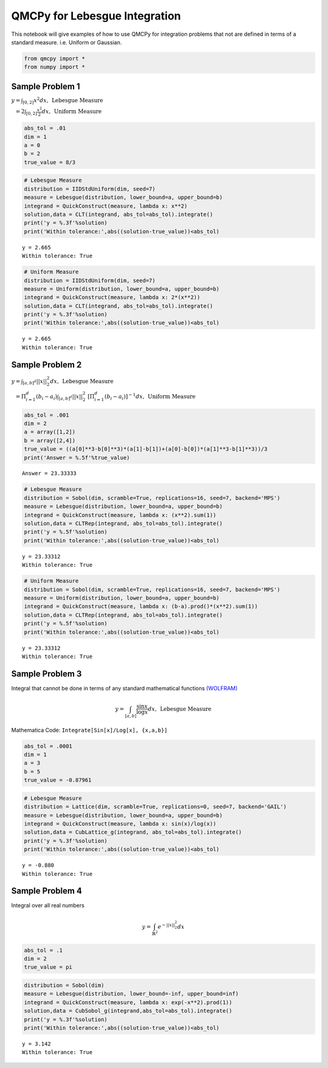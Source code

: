QMCPy for Lebesgue Integration
==============================

This notebook will give examples of how to use QMCPy for integration
problems that not are defined in terms of a standard measure. i.e.
Uniform or Gaussian.

.. code:: ipython3

    from qmcpy import *
    from numpy import *

Sample Problem 1
----------------

:math:`y = \int_{[0,2]} x^2 dx, \:\: \mbox{Lebesgue Measure}`

:math:`\phantom{y} = 2\int_{[0,2]} \frac{x^2}{2} dx, \:\: \mbox{Uniform Measure}`

.. code:: ipython3

    abs_tol = .01
    dim = 1
    a = 0
    b = 2
    true_value = 8/3

.. code:: ipython3

    # Lebesgue Measure
    distribution = IIDStdUniform(dim, seed=7)
    measure = Lebesgue(distribution, lower_bound=a, upper_bound=b)
    integrand = QuickConstruct(measure, lambda x: x**2)
    solution,data = CLT(integrand, abs_tol=abs_tol).integrate()
    print('y = %.3f'%solution)
    print('Within tolerance:',abs((solution-true_value))<abs_tol)


.. parsed-literal::

    y = 2.665
    Within tolerance: True


.. code:: ipython3

    # Uniform Measure
    distribution = IIDStdUniform(dim, seed=7)
    measure = Uniform(distribution, lower_bound=a, upper_bound=b)
    integrand = QuickConstruct(measure, lambda x: 2*(x**2))
    solution,data = CLT(integrand, abs_tol=abs_tol).integrate()
    print('y = %.3f'%solution)
    print('Within tolerance:',abs((solution-true_value))<abs_tol)


.. parsed-literal::

    y = 2.665
    Within tolerance: True


Sample Problem 2
----------------

:math:`y = \int_{[a,b]^d} ||x||_2^2 dx, \:\: \mbox{Lebesgue Measure}`

:math:`\phantom{y} = \Pi_{i=1}^d (b_i-a_i)\int_{[a,b]^d} ||x||_2^2 \; [ \Pi_{i=1}^d (b_i-a_i)]^{-1} dx, \:\: \mbox{Uniform Measure}`

.. code:: ipython3

    abs_tol = .001
    dim = 2
    a = array([1,2])
    b = array([2,4])
    true_value = ((a[0]**3-b[0]**3)*(a[1]-b[1])+(a[0]-b[0])*(a[1]**3-b[1]**3))/3
    print('Answer = %.5f'%true_value)


.. parsed-literal::

    Answer = 23.33333


.. code:: ipython3

    # Lebesgue Measure
    distribution = Sobol(dim, scramble=True, replications=16, seed=7, backend='MPS')
    measure = Lebesgue(distribution, lower_bound=a, upper_bound=b)
    integrand = QuickConstruct(measure, lambda x: (x**2).sum(1))
    solution,data = CLTRep(integrand, abs_tol=abs_tol).integrate()
    print('y = %.5f'%solution)
    print('Within tolerance:',abs((solution-true_value))<abs_tol)


.. parsed-literal::

    y = 23.33312
    Within tolerance: True


.. code:: ipython3

    # Uniform Measure
    distribution = Sobol(dim, scramble=True, replications=16, seed=7, backend='MPS')
    measure = Uniform(distribution, lower_bound=a, upper_bound=b)
    integrand = QuickConstruct(measure, lambda x: (b-a).prod()*(x**2).sum(1))
    solution,data = CLTRep(integrand, abs_tol=abs_tol).integrate()
    print('y = %.5f'%solution)
    print('Within tolerance:',abs((solution-true_value))<abs_tol)


.. parsed-literal::

    y = 23.33312
    Within tolerance: True


Sample Problem 3
----------------

Integral that cannot be done in terms of any standard mathematical
functions
`(WOLFRAM) <https://reference.wolfram.com/language/tutorial/IntegralsThatCanAndCannotBeDone.html>`__\ 

.. math:: y = \int_{[a,b]} \frac{\sin{x}}{\log{x}} dx, \:\: \mbox{Lebesgue Measure}

Mathematica Code: ``Integrate[Sin[x]/Log[x], {x,a,b}]``

.. code:: ipython3

    abs_tol = .0001
    dim = 1
    a = 3
    b = 5
    true_value = -0.87961 

.. code:: ipython3

    # Lebesgue Measure
    distribution = Lattice(dim, scramble=True, replications=0, seed=7, backend='GAIL')
    measure = Lebesgue(distribution, lower_bound=a, upper_bound=b)
    integrand = QuickConstruct(measure, lambda x: sin(x)/log(x))
    solution,data = CubLattice_g(integrand, abs_tol=abs_tol).integrate()
    print('y = %.3f'%solution)
    print('Within tolerance:',abs((solution-true_value))<abs_tol)


.. parsed-literal::

    y = -0.880
    Within tolerance: True


Sample Problem 4
----------------

Integral over all real numbers

.. math:: y = \int_{\mathbb{R}^2} e^{-||x||_2^2} dx

.. code:: ipython3

    abs_tol = .1
    dim = 2
    true_value = pi

.. code:: ipython3

    distribution = Sobol(dim)
    measure = Lebesgue(distribution, lower_bound=-inf, upper_bound=inf)
    integrand = QuickConstruct(measure, lambda x: exp(-x**2).prod(1))
    solution,data = CubSobol_g(integrand,abs_tol=abs_tol).integrate()
    print('y = %.3f'%solution)
    print('Within tolerance:',abs((solution-true_value))<abs_tol)


.. parsed-literal::

    y = 3.142
    Within tolerance: True


